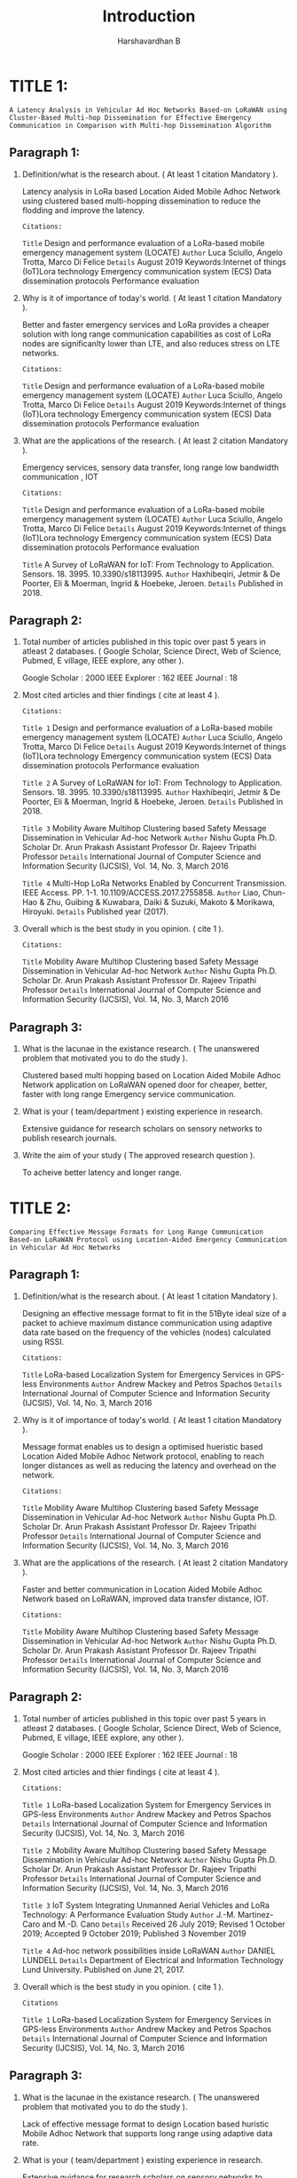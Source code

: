 #+TITLE: Introduction
#+DESCRIPTION: Introduction hints based on the attributes given in the reference manual by college.
#+AUTHOR: Harshavardhan B

*   TITLE 1:

=A Latency Analysis in Vehicular Ad Hoc Networks Based-on LoRaWAN using Cluster-Based Multi-hop Dissemination for Effective Emergency Communication in Comparison with Multi-hop Dissemination Algorithm=

** Paragraph 1:

1. Definition/what is the research about. ( At least 1 citation Mandatory ).

   Latency analysis in LoRa based Location Aided Mobile Adhoc Network using clustered based multi-hopping dissemination to reduce the flodding and improve the latency.
    
     : Citations:
     =Title= Design and performance evaluation of a LoRa-based mobile emergency management system (LOCATE)
     =Author= Luca Sciullo, Angelo Trotta, Marco Di Felice
     =Details= August 2019 Keywords:Internet of things (IoT)Lora technology Emergency communication system (ECS) Data dissemination protocols Performance evaluation

2. Why is it of importance of today's world. ( At least 1 citation Mandatory ).

   Better and faster emergency services and LoRa provides a cheaper solution with long range communication capabilities as cost of LoRa nodes are significanlty lower than LTE, and also reduces stress on LTE networks.

     : Citations:
     =Title= Design and performance evaluation of a LoRa-based mobile emergency management system (LOCATE)
     =Author= Luca Sciullo, Angelo Trotta, Marco Di Felice
     =Details= August 2019 Keywords:Internet of things (IoT)Lora technology Emergency communication system (ECS) Data dissemination protocols Performance evaluation
    
3. What are the applications of the research. ( At least 2 citation Mandatory ).

   Emergency services, sensory data transfer, long range low bandwidth communication , IOT
  
     : Citations:
     =Title= Design and performance evaluation of a LoRa-based mobile emergency management system (LOCATE)
     =Author= Luca Sciullo, Angelo Trotta, Marco Di Felice
     =Details= August 2019 Keywords:Internet of things (IoT)Lora technology Emergency communication system (ECS) Data dissemination protocols Performance evaluation

     =Title= A Survey of LoRaWAN for IoT: From Technology to Application. Sensors. 18. 3995. 10.3390/s18113995.
     =Author= Haxhibeqiri, Jetmir & De Poorter, Eli & Moerman, Ingrid & Hoebeke, Jeroen.
     =Details= Published in 2018.

** Paragraph 2:

1. Total number of articles published in this topic over past 5 years in atleast 2 databases. ( Google Scholar, Science Direct, Web of Science, Pubmed, E village, IEEE explore, any other ).

   Google Scholar : 2000
   IEEE Explorer : 162
   IEEE Journal : 18
  
2. Most cited articles and thier findings ( cite at least 4 ).
     : Citations:

     =Title 1= Design and performance evaluation of a LoRa-based mobile emergency management system (LOCATE)
     =Author= Luca Sciullo, Angelo Trotta, Marco Di Felice
     =Details= August 2019 Keywords:Internet of things (IoT)Lora technology Emergency communication system (ECS) Data dissemination protocols Performance evaluation

     =Title 2= A Survey of LoRaWAN for IoT: From Technology to Application. Sensors. 18. 3995. 10.3390/s18113995.
     =Author= Haxhibeqiri, Jetmir & De Poorter, Eli & Moerman, Ingrid & Hoebeke, Jeroen.
     =Details= Published in 2018.
    
     =Title 3= Mobility Aware Multihop Clustering based Safety Message Dissemination in Vehicular Ad-hoc Network
     =Author= Nishu Gupta Ph.D. Scholar Dr. Arun Prakash Assistant Professor Dr. Rajeev Tripathi Professor
     =Details= International Journal of Computer Science and Information Security (IJCSIS), Vol. 14, No. 3, March 2016

     =Title 4=  Multi-Hop LoRa Networks Enabled by Concurrent Transmission. IEEE Access. PP. 1-1. 10.1109/ACCESS.2017.2755858.
     =Author= Liao, Chun-Hao & Zhu, Guibing & Kuwabara, Daiki & Suzuki, Makoto & Morikawa, Hiroyuki.
     =Details= Published year (2017).

    
3. Overall which is the best study in you opinion. ( cite 1 ).
     : Citations:
    
     =Title= Mobility Aware Multihop Clustering based Safety Message Dissemination in Vehicular Ad-hoc Network
     =Author= Nishu Gupta Ph.D. Scholar Dr. Arun Prakash Assistant Professor Dr. Rajeev Tripathi Professor
     =Details= International Journal of Computer Science and Information Security (IJCSIS), Vol. 14, No. 3, March 2016

** Paragraph 3:

1. What is the lacunae in the existance research. ( The unanswered problem that motivated you to do the study ).

   Clustered based multi hopping based on Location Aided Mobile Adhoc Network application on LoRaWAN opened door for cheaper, better, faster with long range Emergency service communication.
  
2. What is your ( team/department ) existing experience in research.

   Extensive guidance for research scholars on sensory networks to publish research journals.
  
3. Write the aim of your study ( The approved research question ).

   To acheive better latency and longer range.

*   TITLE 2:

=Comparing Effective Message Formats for Long Range Communication Based-on LoRaWAN Protocol using Location-Aided Emergency Communication in Vehicular Ad Hoc Networks=

** Paragraph 1:

1. Definition/what is the research about. ( At least 1 citation Mandatory ).

   Designing an effective message format to fit in the 51Byte ideal size of a packet to achieve maximum distance communication using adaptive data rate based on the frequency of the vehicles (nodes) calculated using RSSI.
     : Citations:
    
     =Title= LoRa-based Localization System for Emergency Services in GPS-less Environments
     =Author= Andrew Mackey and Petros Spachos
     =Details= International Journal of Computer Science and Information Security (IJCSIS), Vol. 14, No. 3, March 2016

2. Why is it of importance of today's world. ( At least 1 citation Mandatory ).

   Message format enables us to design a optimised hueristic based Location Aided Mobile Adhoc Network protocol, enabling to reach longer distances as well as reducing the latency and overhead on the network.
     : Citations:

     =Title= Mobility Aware Multihop Clustering based Safety Message Dissemination in Vehicular Ad-hoc Network
     =Author= Nishu Gupta Ph.D. Scholar Dr. Arun Prakash Assistant Professor Dr. Rajeev Tripathi Professor
     =Details= International Journal of Computer Science and Information Security (IJCSIS), Vol. 14, No. 3, March 2016

3. What are the applications of the research. ( At least 2 citation Mandatory ).

   Faster and better communication in Location Aided Mobile Adhoc Network based on LoRaWAN, improved data transfer distance, IOT.
     : Citations:

     =Title= Mobility Aware Multihop Clustering based Safety Message Dissemination in Vehicular Ad-hoc Network
     =Author= Nishu Gupta Ph.D. Scholar Dr. Arun Prakash Assistant Professor Dr. Rajeev Tripathi Professor
     =Details= International Journal of Computer Science and Information Security (IJCSIS), Vol. 14, No. 3, March 2016

** Paragraph 2:

1. Total number of articles published in this topic over past 5 years in atleast 2 databases. ( Google Scholar, Science Direct, Web of Science, Pubmed, E village, IEEE explore, any other ).
  
   Google Scholar : 2000
   IEEE Explorer : 162
   IEEE Journal : 18

2. Most cited articles and thier findings ( cite at least 4 ).
  
     : Citations:

     =Title 1= LoRa-based Localization System for Emergency Services in GPS-less Environments
     =Author= Andrew Mackey and Petros Spachos
     =Details= International Journal of Computer Science and Information Security (IJCSIS), Vol. 14, No. 3, March 2016

     =Title 2= Mobility Aware Multihop Clustering based Safety Message Dissemination in Vehicular Ad-hoc Network
     =Author= Nishu Gupta Ph.D. Scholar Dr. Arun Prakash Assistant Professor Dr. Rajeev Tripathi Professor
     =Details= International Journal of Computer Science and Information Security (IJCSIS), Vol. 14, No. 3, March 2016

     =Title 3= IoT System Integrating Unmanned Aerial Vehicles and LoRa Technology: A Performance Evaluation Study
     =Author= J.-M. Martinez-Caro and M.-D. Cano
     =Details= Received 26 July 2019; Revised 1 October 2019; Accepted 9 October 2019; Published 3 November 2019

     =Title 4= Ad-hoc network possibilities inside LoRaWAN
     =Author=  DANIEL LUNDELL
     =Details= Department of Electrical and Information Technology Lund University. Published on June 21, 2017.
    
3. Overall which is the best study in you opinion. ( cite 1 ).
     : Citations
     =Title 1= LoRa-based Localization System for Emergency Services in GPS-less Environments
     =Author= Andrew Mackey and Petros Spachos
     =Details= International Journal of Computer Science and Information Security (IJCSIS), Vol. 14, No. 3, March 2016

** Paragraph 3:

1. What is the lacunae in the existance research. ( The unanswered problem that motivated you to do the study ).

   Lack of effective message format to design Location based huristic Mobile Adhoc Network that supports long range using adaptive data rate.
  
2. What is your ( team/department ) existing experience in research.

   Extensive guidance for research scholars on sensory networks to publish research journals.
  
3. Write the aim of your study ( The approved research question ).

   To reduce end packet size for reliable message transfer and to achieve long range.
